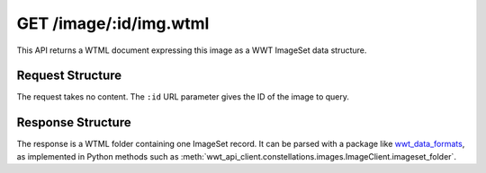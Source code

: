 .. _endpoint-GET-image-_id-img_wtml:

=======================
GET /image/:id/img.wtml
=======================

This API returns a WTML document expressing this image as a WWT ImageSet data
structure.


Request Structure
=================

The request takes no content. The ``:id`` URL parameter gives the ID of the
image to query.


Response Structure
==================

The response is a WTML folder containing one ImageSet record. It can be parsed
with a package like `wwt_data_formats`_, as implemented in Python methods such
as :meth:`wwt_api_client.constellations.images.ImageClient.imageset_folder`.

.. _wwt_data_formats: https://wwt-data-formats.readthedocs.io/